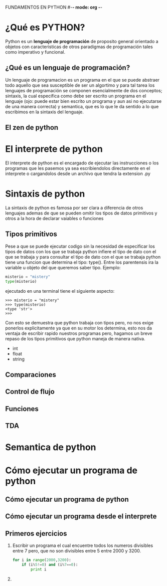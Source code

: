 FUNDAMENTOS EN PYTHON #-*- mode: org -*-
#+STARTUP: showall
* ¿Qué es PYTHON?
  Python es un *lenguaje de programación* de proposito general orientado a objetos con caracteristicas 
  de otros paradigmas de programación tales como imperativo y funcional.
** ¿Qué es un lenguaje de programación?
   Un lenguaje de programacion es un programa en el que se puede abstraer todo aquello que sea
   susceptible de ser un algortimo y para tal tarea los lenguajes de programación se componen
   esencialmente de dos conceptos; sintaxis, la cual especifica como debe ser escrito un programa
   en el lenguaje (ojo: puede estar bien escrito un programa y aun asi no ejecutarse de una manera correcta)
   y semantica, que es lo que le da sentido a lo que escribimos en la sintaxis del lenguaje.
** El zen de python
* El interprete de python
  El interprete de python es el encargado de ejecutar las instrucciones o los programas que les pasemos ya sea escribiendolos directamente 
  en el interprete o cargandolos desde un archivo que tendra la extension .py 
* Sintaxis de python
  La sintaxis de python es famosa por ser clara a diferencia de otros lenguajes ademas de que
  se pueden omitir los tipos de datos primitivos y otros a la hora de declarar vaiables o funciones
** Tipos primitivos
   Pese a que se puede ejecutar codigo sin la necesidad de especificar los tipos de datos con los que se trabaja
   python infiere el tipo de dato con el que se trabaja y para consultar el tipo de dato con el que se trabaja
   python tiene una funcion que determina el tipo: type(). Entre los parentensis ira la variable u objeto del que queremos 
   saber tipo. Ejemplo:

   #+BEGIN_SRC python
   misterio = "mistery"
   type(misterio)
   #+END_SRC

   ejecutado en una terminal tiene el siguiente aspecto:
   #+BEGIN_SRC shell
   >>> misterio = "mistery"
   >>> type(misterio)
   <type 'str'>
   >>>
   #+END_SRC
   Con esto se demuestra que python trabaja con tipos pero, no nos exige ponerlos explicitamente ya que en su motor los determina,
   esto nos da ventaja de escribir rapido nuestros programas pero, hagamos un breve repaso de los tipos primitivos que python 
   maneja de manera nativa.
   + int
   + float
   + string

** Comparaciones
** Control de flujo
** Funciones    
** TDA
* Semantica de python
* Cómo ejecutar un programa de python
** Cómo ejecutar un programa de python
   
** Cómo ejecutar un programa desde el interprete
   
** Primeros ejercicios
   1) Escribir un programa el cual encuentre todos los numeros 
      divisibles entre 7 pero, que no son divisibles entre 5
      entre 2000 y 3200.
      #+BEGIN_SRC python
      for i in range(2000,3200):
          if (i%5!=0) and (i%7==0):
              print i
      #+END_SRC 
   2) 

      
